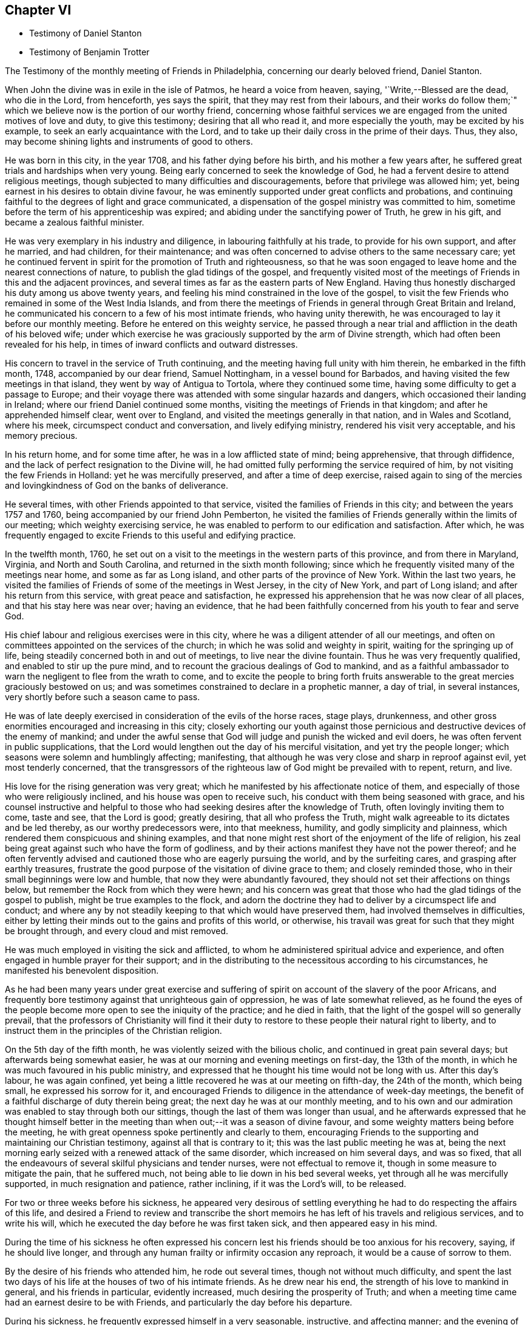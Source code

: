 == Chapter VI

[.chapter-synopsis]
* Testimony of Daniel Stanton
* Testimony of Benjamin Trotter

[.embedded-content-document.testimony]
--

[.letter-heading]
The Testimony of the monthly meeting of Friends in Philadelphia,
concerning our dearly beloved friend, Daniel Stanton.

When John the divine was in exile in the isle of Patmos, he heard a voice from heaven,
saying,
'`Write,--Blessed are the dead, who die in the Lord, from henceforth, yes says the spirit,
that they may rest from their labours,
and their works do follow them;`" which we believe
now is the portion of our worthy friend,
concerning whose faithful services we are engaged
from the united motives of love and duty,
to give this testimony; desiring that all who read it, and more especially the youth,
may be excited by his example, to seek an early acquaintance with the Lord,
and to take up their daily cross in the prime of their days.
Thus, they also, may become shining lights and instruments of good to others.

He was born in this city, in the year 1708, and his father dying before his birth,
and his mother a few years after, he suffered great trials and hardships when very young.
Being early concerned to seek the knowledge of God,
he had a fervent desire to attend religious meetings,
though subjected to many difficulties and discouragements,
before that privilege was allowed him; yet,
being earnest in his desires to obtain divine favour,
he was eminently supported under great conflicts and probations,
and continuing faithful to the degrees of light and grace communicated,
a dispensation of the gospel ministry was committed to him,
sometime before the term of his apprenticeship was expired;
and abiding under the sanctifying power of Truth, he grew in his gift,
and became a zealous faithful minister.

He was very exemplary in his industry and diligence,
in labouring faithfully at his trade, to provide for his own support,
and after he married, and had children, for their maintenance;
and was often concerned to advise others to the same necessary care;
yet he continued fervent in spirit for the promotion of Truth and righteousness,
so that he was soon engaged to leave home and the nearest connections of nature,
to publish the glad tidings of the gospel,
and frequently visited most of the meetings of Friends in this and the adjacent provinces,
and several times as far as the eastern parts of New England.
Having thus honestly discharged his duty among us above twenty years,
and feeling his mind constrained in the love of the gospel,
to visit the few Friends who remained in some of the West India Islands,
and from there the meetings of Friends in general through Great Britain and Ireland,
he communicated his concern to a few of his most intimate friends,
who having unity therewith, he was encouraged to lay it before our monthly meeting.
Before he entered on this weighty service,
he passed through a near trial and affliction in the death of his beloved wife;
under which exercise he was graciously supported by the arm of Divine strength,
which had often been revealed for his help,
in times of inward conflicts and outward distresses.

His concern to travel in the service of Truth continuing,
and the meeting having full unity with him therein, he embarked in the fifth month, 1748,
accompanied by our dear friend, Samuel Nottingham, in a vessel bound for Barbados,
and having visited the few meetings in that island,
they went by way of Antigua to Tortola, where they continued some time,
having some difficulty to get a passage to Europe;
and their voyage there was attended with some singular hazards and dangers,
which occasioned their landing in Ireland; where our friend Daniel continued some months,
visiting the meetings of Friends in that kingdom; and after he apprehended himself clear,
went over to England, and visited the meetings generally in that nation,
and in Wales and Scotland, where his meek, circumspect conduct and conversation,
and lively edifying ministry, rendered his visit very acceptable,
and his memory precious.

In his return home, and for some time after, he was in a low afflicted state of mind;
being apprehensive, that through diffidence,
and the lack of perfect resignation to the Divine will,
he had omitted fully performing the service required of him,
by not visiting the few Friends in Holland: yet he was mercifully preserved,
and after a time of deep exercise,
raised again to sing of the mercies and lovingkindness of God on the banks of deliverance.

He several times, with other Friends appointed to that service,
visited the families of Friends in this city; and between the years 1757 and 1760,
being accompanied by our friend John Pemberton,
he visited the families of Friends generally within the limits of our meeting;
which weighty exercising service,
he was enabled to perform to our edification and satisfaction.
After which,
he was frequently engaged to excite Friends to this useful and edifying practice.

In the twelfth month, 1760,
he set out on a visit to the meetings in the western parts of this province,
and from there in Maryland, Virginia, and North and South Carolina,
and returned in the sixth month following;
since which he frequently visited many of the meetings near home,
and some as far as Long island, and other parts of the province of New York.
Within the last two years,
he visited the families of Friends of some of the meetings in West Jersey,
in the city of New York, and part of Long island; and after his return from this service,
with great peace and satisfaction,
he expressed his apprehension that he was now clear of all places,
and that his stay here was near over; having an evidence,
that he had been faithfully concerned from his youth to fear and serve God.

His chief labour and religious exercises were in this city,
where he was a diligent attender of all our meetings,
and often on committees appointed on the services of the church;
in which he was solid and weighty in spirit, waiting for the springing up of life,
being steadily concerned both in and out of meetings, to live near the divine fountain.
Thus he was very frequently qualified, and enabled to stir up the pure mind,
and to recount the gracious dealings of God to mankind,
and as a faithful ambassador to warn the negligent to flee from the wrath to come,
and to excite the people to bring forth fruits answerable
to the great mercies graciously bestowed on us;
and was sometimes constrained to declare in a prophetic manner, a day of trial,
in several instances, very shortly before such a season came to pass.

He was of late deeply exercised in consideration of the evils of the horse races,
stage plays, drunkenness,
and other gross enormities encouraged and increasing in this city;
closely exhorting our youth against those pernicious
and destructive devices of the enemy of mankind;
and under the awful sense that God will judge and punish the wicked and evil doers,
he was often fervent in public supplications,
that the Lord would lengthen out the day of his merciful visitation,
and yet try the people longer; which seasons were solemn and humblingly affecting;
manifesting, that although he was very close and sharp in reproof against evil,
yet most tenderly concerned,
that the transgressors of the righteous law of God might be prevailed with to repent,
return, and live.

His love for the rising generation was very great;
which he manifested by his affectionate notice of them,
and especially of those who were religiously inclined,
and his house was open to receive such, his conduct with them being seasoned with grace,
and his counsel instructive and helpful to those
who had seeking desires after the knowledge of Truth,
often lovingly inviting them to come, taste and see, that the Lord is good;
greatly desiring, that all who profess the Truth,
might walk agreeable to its dictates and be led thereby, as our worthy predecessors were,
into that meekness, humility, and godly simplicity and plainness,
which rendered them conspicuous and shining examples,
and that none might rest short of the enjoyment of the life of religion,
his zeal being great against such who have the form of godliness,
and by their actions manifest they have not the power thereof;
and he often fervently advised and cautioned those who are eagerly pursuing the world,
and by the surfeiting cares, and grasping after earthly treasures,
frustrate the good purpose of the visitation of divine grace to them;
and closely reminded those, who in their small beginnings were low and humble,
that now they were abundantly favoured,
they should not set their affections on things below,
but remember the Rock from which they were hewn;
and his concern was great that those who had the glad tidings of the gospel to publish,
might be true examples to the flock,
and adorn the doctrine they had to deliver by a circumspect life and conduct;
and where any by not steadily keeping to that which would have preserved them,
had involved themselves in difficulties,
either by letting their minds out to the gains and profits of this world, or otherwise,
his travail was great for such that they might be brought through,
and every cloud and mist removed.

He was much employed in visiting the sick and afflicted,
to whom he administered spiritual advice and experience,
and often engaged in humble prayer for their support;
and in the distributing to the necessitous according to his circumstances,
he manifested his benevolent disposition.

As he had been many years under great exercise and suffering
of spirit on account of the slavery of the poor Africans,
and frequently bore testimony against that unrighteous gain of oppression,
he was of late somewhat relieved,
as he found the eyes of the people become more open to see the iniquity of the practice;
and he died in faith, that the light of the gospel will so generally prevail,
that the professors of Christianity will find it their duty
to restore to these people their natural right to liberty,
and to instruct them in the principles of the Christian religion.

On the 5th day of the fifth month, he was violently seized with the bilious cholic,
and continued in great pain several days; but afterwards being somewhat easier,
he was at our morning and evening meetings on first-day, the 13th of the month,
in which he was much favoured in his public ministry,
and expressed that he thought his time would not be long with us.
After this day`'s labour, he was again confined,
yet being a little recovered he was at our meeting on fifth-day, the 24th of the month,
which being small, he expressed his sorrow for it,
and encouraged Friends to diligence in the attendance of week-day meetings,
the benefit of a faithful discharge of duty therein being great;
the next day he was at our monthly meeting,
and to his own and our admiration was enabled to stay through both our sittings,
though the last of them was longer than usual,
and he afterwards expressed that he thought himself better in the
meeting than when out;--it was a season of divine favour,
and some weighty matters being before the meeting,
he with great openness spoke pertinently and clearly to them,
encouraging Friends to the supporting and maintaining our Christian testimony,
against all that is contrary to it; this was the last public meeting he was at,
being the next morning early seized with a renewed attack of the same disorder,
which increased on him several days, and was so fixed,
that all the endeavours of several skilful physicians and tender nurses,
were not effectual to remove it, though in some measure to mitigate the pain,
that he suffered much, not being able to lie down in his bed several weeks,
yet through all he was mercifully supported, in much resignation and patience,
rather inclining, if it was the Lord`'s will, to be released.

For two or three weeks before his sickness,
he appeared very desirous of settling everything
he had to do respecting the affairs of this life,
and desired a Friend to review and transcribe the short
memoirs he has left of his travels and religious services,
and to write his will, which he executed the day before he was first taken sick,
and then appeared easy in his mind.

During the time of his sickness he often expressed his concern
lest his friends should be too anxious for his recovery,
saying, if he should live longer,
and through any human frailty or infirmity occasion any reproach,
it would be a cause of sorrow to them.

By the desire of his friends who attended him, he rode out several times,
though not without much difficulty,
and spent the last two days of his life at the houses of two of his intimate friends.
As he drew near his end, the strength of his love to mankind in general,
and his friends in particular, evidently increased,
much desiring the prosperity of Truth;
and when a meeting time came had an earnest desire to be with Friends,
and particularly the day before his departure.

During his sickness, he frequently expressed himself in a very seasonable, instructive,
and affecting manner; and the evening of the first-day before he died,
several Friends coming in to see him, he spoke a considerable time to them,
having before been desirous of such an opportunity of the company of his friends,
to sit down and wait upon God, which was his great delight.

The last of his life he spent at the house of his friend Israel Pemberton, at Germantown,
and was unusually free and cheerful, even till ten o`'clock at night,
when he undressed himself, and went into bed, remarking on lying down,
that he had not before been able to do so, for five weeks or upwards;
and he soon after fell asleep,
but in a short time was awakened by the return of pain and difficulty of breathing,
which through his illness he had been much afflicted with,
so that he was obliged to set up in bed, and thus continued,
at intervals freely conversing with our said friend, who sat up with him;
and he expressed his great thankfulness that his head was
preserved free from pain and his understanding clear,
and that though it had been a time of close trial and deep probation,
he could say he felt the evidence of divine support still to attend him.--After which,
his pains increasing, he got up and dressed himself, and walking about the room sometime,
sat down in an easy chair, in which he fell into a sweet sleep,
and in about three hours departed without sigh or groan.

Thus died this righteous man, who having fought the good fight and kept the faith,
finished his course in full unity with us,
and universally beloved by his fellow citizens, on the 28th day of the sixth month, 1770,
in the 62nd year of his age, and the 43rd of his ministry.
His body was the next day attended by a large number of people
of various religious denominations to our meeting house,
and afterwards interred in Friends burial ground in this city.

[.signed-section-context-close]
Signed on behalf, and by appointment of our monthly meeting, held in Philadelphia,
by adjournment, the 2nd of the eighth month 1770.

[.signed-section-signature]
James Pemberton, Clerk.

--

[.asterism]
'''

There being no other written memorial of our friend Benjamin Trotter,
between whom and Daniel Stanton, a long uninterrupted friendship subsisted,
it is thought the subjoining the following here, may be acceptable to Friends in general.

[.embedded-content-document.testimony]
--

[.letter-heading]
The Testimony of the monthly meeting of Friends in Philadelphia,
concerning our beloved friend and brother, Benjamin Trotter, who was born in this city,
in the ninth month of the year, 1699.

He was one whom the Lord early visited,
and reached unto by the reproofs of his Divine light and grace,
for those youthful vanities and corrupt conduct,
which by nature he was prone to and pursued, to the grief of his pious mother,
who was religiously concerned to restrain him;
but as he became obedient to the renewed visitations of the heavenly call,
denying himself of those things he was reproved for,
he not only learned to cease from doing evil, but to live in the practice of doing well;
and continuing faithful, became an example of plainness and self-denial,
for which he suffered much scoffing and mocking of
those who had been his companions in folly;
yet he neither fainted nor was turned aside by the reproaches of the ungodly,
which thus fell to his lot, for his plain testimony against their evil conduct.

In the twenty-sixth year of his age, he appeared in the work of the ministry,
and laboured therein in much plainness and godly sincerity,
adorning the doctrine he preached, by a humble circumspect life and conduct,
being exemplary in his diligence and industry to labour honestly for a livelihood,
though often in much bodily infirmity and weakness, desiring, as he sometimes expressed,
that he might owe no man anything but love.
His inoffensive openness and affability,
drawing many of different denominations to converse with him,
he had some seasonable opportunities of admonishing
and rebuking the evil doer and evil speaker,
which he did, in the plainness of an upright zeal for the promotion of piety and virtue,
tempered with true brotherly kindness and charity;
respecting not the person of the proud nor of the rich, because of his riches,
but with Christian freedom, declaring the truth to his neighbour,
and was thus in private as well as public, a preacher of righteousness.

In his public ministry he was zealous against errors both in principle and practice,
and constantly concerned to press the necessity of
obedience to the principle of divine grace;
a manifestation of which is given to every man; knowing from his own experience,
that it brings salvation to all them that obey and follow its teachings,
and was frequently enabled with energy and power to bear
testimony to the outward coming of our Lord Jesus Christ,
his miraculous birth, his holy example in his life and precepts,
and his death and sufferings at Jerusalem,
by which he has obtained eternal redemption for us.

In his public testimony a little before his last sickness,
he expressed his apprehensions, that his time among us would be short,
and fervently exhorted to watchfulness and care, to keep our lamps trimmed,
and our lights burning, and urged the necessity of being prepared to meet the bridegroom,
as not knowing at what hour he will come.

He travelled several times,
and visited most of the meetings of Friends in this province and New Jersey,
and some in the adjacent provinces, but was not much from home;
being upwards of forty years a diligent attender of our religious meetings in this city,
zealously concerned for the maintaining our Christian
discipline in meekness and true charity,
careful in the exercise of that part of pure religion,
visiting the widow and fatherless in their afflictions,
and often qualified to administer relief and consolation to their dejected minds.

Afflictions of various kinds, and some very deep and exercising,
fell to his lot through the course of his life,
which he was enabled to bear with exemplary patience and resignation,
and particularly through his last illness, in which, for upwards of six weeks,
he underwent great difficulty and pain, being afflicted with the asthma and dropsy,
so that he suffered much, yet was never heard to utter a murmur or complaint,
but frequently expressed his thankfulness, that he had not more pain,
and often engaged in prayer, that he might be preserved in patience to the end,
which was graciously granted him;
so that he was capable of speaking to the comfort
and edification of those who visited him;
and from the fervent love of the brethren, which evidently appeared through his life,
and most conspicuously during his last illness, and even in the hour of his death,
we have a well-grounded assurance that he is passed unto life,
and has received the reward of the righteous.

His body was attended by a great number of Friends and others,
his fellow-citizens of various religious denominations,
to our meeting-house in High-street, on the 24th of the third month, 1768,
and after a solemn meeting, in which several living testimonies were borne,
was interred in our burial ground in this city.

[.signed-section-context-close]
Signed on behalf, and by appointment of our monthly meeting, held in Philadelphia,
by adjournment, the 4th day of the eighth month, 1769.

[.signed-section-signature]
James Pemberton, Clerk.

--

